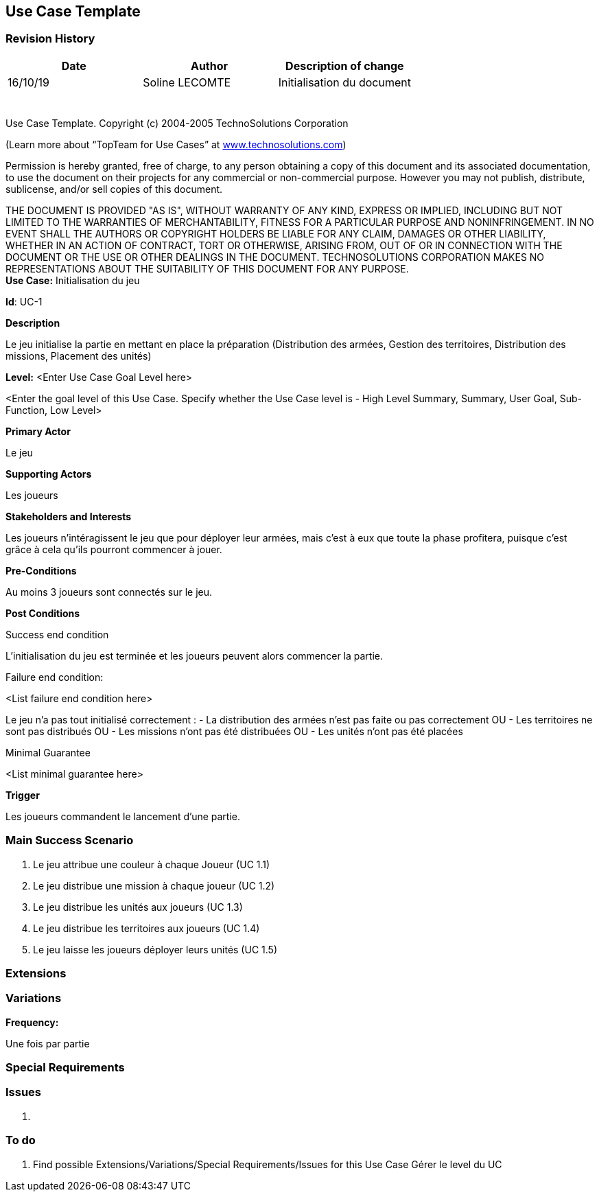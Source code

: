 == Use Case Template

=== Revision History +

[cols=",,",options="header",]
|===
|Date |Author |Description of change
| 16/10/19| Soline LECOMTE| Initialisation du document
| | |
| | |
| | |
| | |
| | |
| | |
|===

Use Case Template. Copyright (c) 2004-2005 TechnoSolutions Corporation

(Learn more about “TopTeam for Use Cases” at
http://www.technosolutions.com[[.underline]#www.technosolutions.com#])

Permission is hereby granted, free of charge, to any person obtaining a
copy of this document and its associated documentation, to use the
document on their projects for any commercial or non-commercial purpose.
However you may not publish, distribute, sublicense, and/or sell copies
of this document.

THE DOCUMENT IS PROVIDED "AS IS", WITHOUT WARRANTY OF ANY KIND, EXPRESS
OR IMPLIED, INCLUDING BUT NOT LIMITED TO THE WARRANTIES OF
MERCHANTABILITY, FITNESS FOR A PARTICULAR PURPOSE AND NONINFRINGEMENT.
IN NO EVENT SHALL THE AUTHORS OR COPYRIGHT HOLDERS BE LIABLE FOR ANY
CLAIM, DAMAGES OR OTHER LIABILITY, WHETHER IN AN ACTION OF CONTRACT,
TORT OR OTHERWISE, ARISING FROM, OUT OF OR IN CONNECTION WITH THE
DOCUMENT OR THE USE OR OTHER DEALINGS IN THE DOCUMENT. TECHNOSOLUTIONS
CORPORATION MAKES NO REPRESENTATIONS ABOUT THE SUITABILITY OF THIS
DOCUMENT FOR ANY PURPOSE. +
*Use Case:* Initialisation du jeu

*Id*: UC-1

*Description*

Le jeu initialise la partie en mettant en place la préparation (Distribution des armées, Gestion des territoires, Distribution des missions, Placement des unités)

*Level:* <Enter Use Case Goal Level here>

<Enter the goal level of this Use Case. Specify whether the Use Case
level is - High Level Summary, Summary, User Goal, Sub-Function, Low
Level>

*Primary Actor*

Le jeu

*Supporting Actors*

Les joueurs

*Stakeholders and Interests*

Les joueurs n'intéragissent le jeu que pour déployer leur armées, mais c'est à eux que toute la phase profitera, puisque c'est grâce à cela qu'ils pourront commencer à jouer.


*Pre-Conditions*

Au moins 3 joueurs sont connectés sur le jeu.

*Post Conditions*

[.underline]#Success end condition#

L'initialisation du jeu est terminée et les joueurs peuvent alors commencer la partie.

[.underline]#Failure end condition#:

<List failure end condition here>

Le jeu n'a pas tout initialisé correctement : 
	- La distribution des armées n'est pas faite ou pas correctement
OU	- Les territoires ne sont pas distribués
OU	- Les missions n'ont pas été distribuées
OU	- Les unités n'ont pas été placées

[.underline]#Minimal Guarantee#

<List minimal guarantee here>


*Trigger*

Les joueurs commandent le lancement d'une partie.

=== Main Success Scenario

[arabic]
. Le jeu attribue une couleur à chaque Joueur (UC 1.1)
. Le jeu distribue une mission à chaque joueur (UC 1.2)
. Le jeu distribue les unités aux joueurs (UC 1.3)
. Le jeu distribue les territoires aux joueurs (UC 1.4)
. Le jeu laisse les joueurs déployer leurs unités (UC 1.5)

=== Extensions


=== Variations

*Frequency:* 

Une fois par partie


=== Special Requirements 


=== Issues 

[arabic]
. {blank}


=== To do

[arabic]
. {blank} 
Find possible Extensions/Variations/Special Requirements/Issues for this Use Case
Gérer le level du UC

